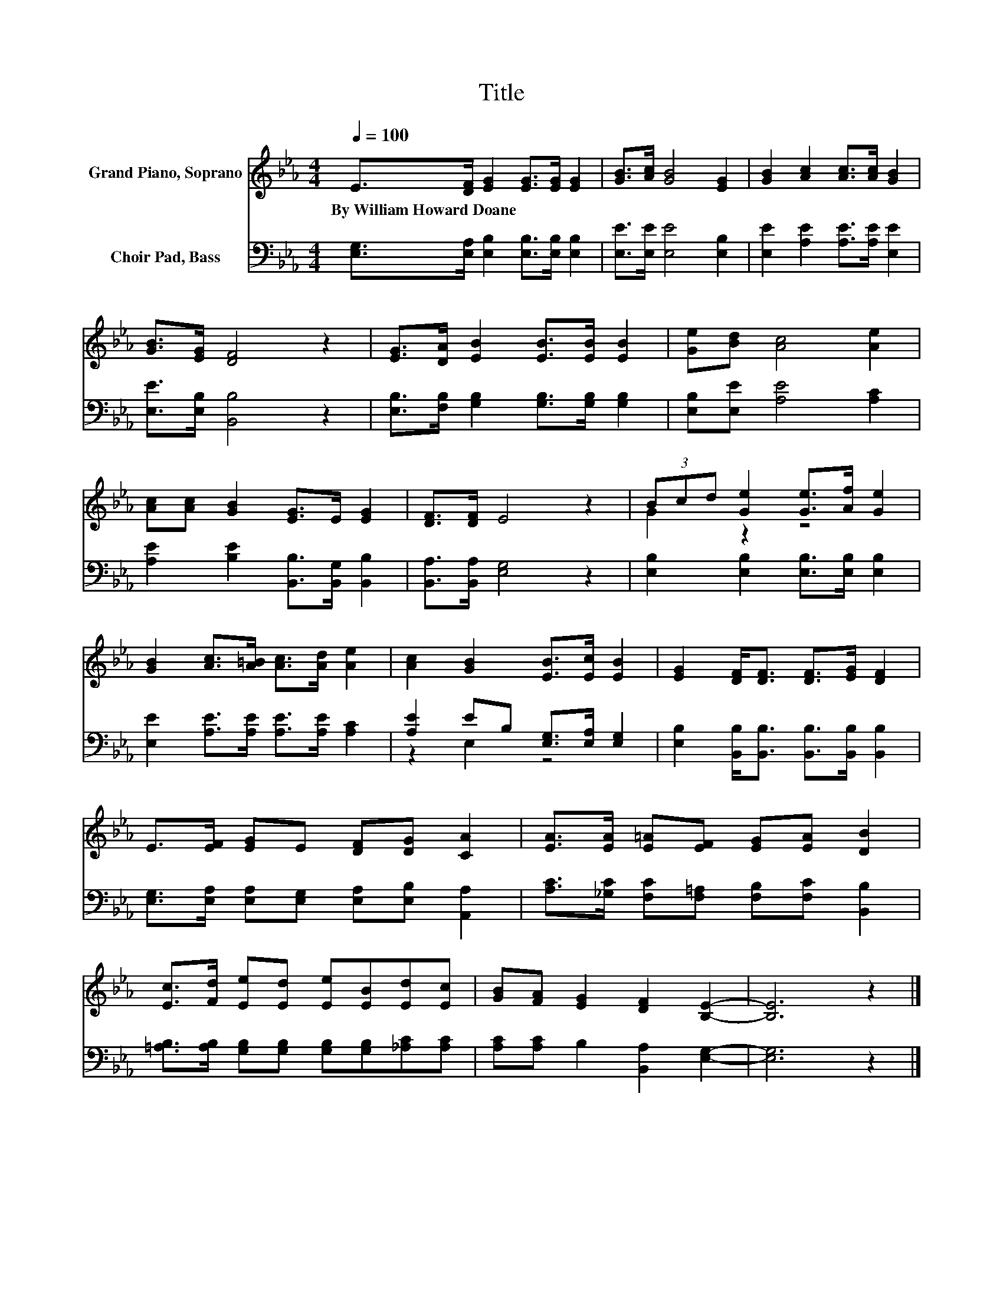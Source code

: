 X:1
T:Title
%%score ( 1 2 ) ( 3 4 )
L:1/8
Q:1/4=100
M:4/4
K:Eb
V:1 treble nm="Grand Piano, Soprano"
V:2 treble 
V:3 bass nm="Choir Pad, Bass"
V:4 bass 
V:1
 E>[DF] [EG]2 [EG]>[EG] [EG]2 | [GB]>[Ac] [GB]4 [EG]2 | [GB]2 [Ac]2 [Ac]>[Ac] [GB]2 | %3
w: By~William~Howard~Doane * * * * *|||
 [GB]>[EG] [DF]4 z2 | [EG]>[DA] [EB]2 [EB]>[EB] [EB]2 | [Ge][Bd] [Ac]4 [Ae]2 | %6
w: |||
 [Ac][Ac] [GB]2 [EG]>E [EG]2 | [DF]>[DF] E4 z2 | (3Bcd [Ge]2 [Ge]>[Af] [Ge]2 | %9
w: |||
 [GB]2 [Ac]>[A=B] [Ac]>[Ad] [Ae]2 | [Ac]2 [GB]2 [EB]>[Ec] [EB]2 | [EG]2 [DF]<[DF] [DF]>[EG] [DF]2 | %12
w: |||
 E>[EF] [EG]E [DF][DG] [CA]2 | [EA]>[EA] [E=A][EF] [EG][EA] [DB]2 | %14
w: ||
 [Ec]>[Fd] [Ee][Ed] [Ee][EB][Ed][Ec] | [GB][FA] [EG]2 [DF]2 [B,E]2- | [B,E]6 z2 |] %17
w: |||
V:2
 x8 | x8 | x8 | x8 | x8 | x8 | x8 | x8 | G2 z2 z4 | x8 | x8 | x8 | x8 | x8 | x8 | x8 | x8 |] %17
V:3
 [E,G,]>[E,A,] [E,B,]2 [E,B,]>[E,B,] [E,B,]2 | [E,E]>[E,E] [E,E]4 [E,B,]2 | %2
 [E,E]2 [A,E]2 [A,E]>[A,E] [E,E]2 | [E,E]>[E,B,] [B,,B,]4 z2 | %4
 [E,B,]>[F,B,] [G,B,]2 [G,B,]>[G,B,] [G,B,]2 | [E,B,][E,E] [A,E]4 [A,C]2 | %6
 [A,E]2 [B,E]2 [B,,B,]>[B,,G,] [B,,B,]2 | [B,,A,]>[B,,A,] [E,G,]4 z2 | %8
 [E,B,]2 [E,B,]2 [E,B,]>[E,B,] [E,B,]2 | [E,E]2 [A,E]>[A,E] [A,E]>[A,E] [A,C]2 | %10
 [A,E]2 EB, [E,G,]>[E,A,] [E,G,]2 | [E,B,]2 [B,,B,]<[B,,B,] [B,,B,]>[B,,B,] [B,,B,]2 | %12
 [E,G,]>[E,A,] [E,A,][E,G,] [E,A,][E,B,] [A,,A,]2 | %13
 [A,C]>[_G,C] [F,C][F,=A,] [F,B,][F,C] [B,,B,]2 | %14
 [=A,B,]>[A,B,] [G,B,][G,B,] [G,B,][G,B,][_A,C][A,C] | [A,C][A,C] B,2 [B,,A,]2 [E,G,]2- | %16
 [E,G,]6 z2 |] %17
V:4
 x8 | x8 | x8 | x8 | x8 | x8 | x8 | x8 | x8 | x8 | z2 E,2 z4 | x8 | x8 | x8 | x8 | x8 | x8 |] %17

